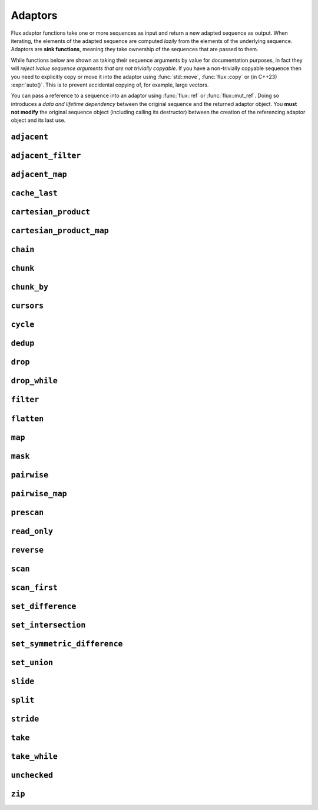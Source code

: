 
Adaptors
========

..  namespace:: flux

Flux adaptor functions take one or more sequences as input and return a new adapted sequence as output. When iterating, the elements of the adapted sequence are computed *lazily* from the elements of the underlying sequence. Adaptors are **sink functions**, meaning they take ownership of the sequences that are passed to them.

While functions below are shown as taking their sequence arguments by value for documentation purposes, in fact they will *reject lvalue sequence arguments that are not trivially copyable*. If you have a non-trivially copyable sequence then you need to explicitly copy or move it into the adaptor using :func:`std::move`, :func:`flux::copy` or (in C++23) :expr:`auto()`. This is to prevent accidental copying of, for example, large vectors.

You can pass a reference to a sequence into an adaptor using :func:`flux::ref` or :func:`flux::mut_ref`. Doing so introduces a *data and lifetime dependency* between the original sequence and the returned adaptor object. You **must not modify** the original sequence object (including calling its destructor) between the creation of the referencing adaptor object and its last use.


``adjacent``
^^^^^^^^^^^^

..  function::
    template <distance_t N> \
       requires (N > 0) \
    auto adjacent(multipass_sequence auto seq) -> multipass_sequence auto

    Given a compile-time size :var:`N` and a multipass sequence :var:`seq`, returns a new sequence which yields sliding windows of size :var:`N` as an :var:`N`-tuple of elements of :var:`seq`. If `seq` has fewer than :var:`N` elements, the adapted sequence will be empty.

    The :func:`slide()` adaptor is similar to :func:`adjacent()`, but takes its window size as a run-time rather than a compile-time parameter, and returns length-:any:`n` subsequences rather than tuples.

    Equivalent to::

        zip(seq, drop(seq, 1), drop(seq, 2), ..., drop(seq, N-1));

    :tparam N: The size of the sliding window. Must be greater than zero.

    :param seq: A multipass sequence.

    :returns: A sequence adaptor whose element type is a :expr:`std::tuple` of size :var:`N`, or a :expr:`std::pair` if :expr:`N == 2`.

    :models:

    .. list-table::
       :align: left
       :header-rows: 1

       * - Concept
         - When
       * - :concept:`multipass_sequence`
         - Always
       * - :concept:`bidirectional_sequence`
         - :var:`seq` is bidirectional
       * - :concept:`random_access_sequence`
         - :var:`seq` is random-access
       * - :concept:`contiguous_sequence`
         - Never
       * - :concept:`bounded_sequence`
         - :var:`seq` is bidirectional and bounded
       * - :concept:`sized_sequence`
         - :var:`seq` is sized
       * - :concept:`infinite_sequence`
         - Never
       * - :concept:`read_only_sequence`
         - :var:`seq` is read-only
       * - :concept:`const_iterable_sequence`
         - :var:`seq` is const-iterable

    :example:

    ..  literalinclude:: ../../example/docs/adjacent.cpp
        :language: cpp
        :dedent:
        :lines: 15-26

    :see also:
        * `std::views::adjacent <https://en.cppreference.com/w/cpp/ranges/adjacent_view>`_ (C++23)
        * :func:`flux::adjacent_map`
        * :func:`flux::pairwise`
        * :func:`flux::slide`

``adjacent_filter``
^^^^^^^^^^^^^^^^^^^

..  function::
    template <multipass_sequence Seq, typename Pred> \
        requires std::predicate<Pred&, element_t<Seq>, element_t<Seq>> \
    auto adjacent_filter(Seq seq, Pred pred) -> multipass_sequence auto;

    Applies the given binary predicate :var:`pred` to each pair of adjacent elements of :var:`seq`. If the predicate returns ``false``, the second element of the pair does not appear in the resulting sequence. The first element of :var:`seq` is always included in the output.

    A common use for :func:`adjacent_filter` is to remove adjacent equal elements from a sequence, which can be achieved by passing :expr:`std::not_equal_to{}` as the predicate. The :func:`dedup` function is a handy alias for :expr:`adjacent_filter(not_equal_to{})`.

    :param seq: A multipass sequence
    :param pred: A binary predicate to compare sequence elements

    :returns: The filtered sequence

    :models:

    .. list-table::
      :align: left
      :header-rows: 1

      * - Concept
        - When
      * - :concept:`multipass_sequence`
        - Always
      * - :concept:`bidirectional_sequence`
        - :var:`Seq` is bidirectional
      * - :concept:`random_access_sequence`
        - Never
      * - :concept:`contiguous_sequence`
        - Never
      * - :concept:`bounded_sequence`
        - :var:`Seq` is bounded
      * - :concept:`sized_sequence`
        - Never
      * - :concept:`infinite_sequence`
        - Never
      * - :concept:`read_only_sequence`
        - :var:`Seq` is read-only
      * - :concept:`const_iterable_sequence`
        - :var:`Seq` is const-iterable

    :example:

    ..  literalinclude:: ../../example/docs/adjacent_filter.cpp
        :language: cpp
        :dedent:
        :lines: 15-34

    :see also:
       * :func:`flux::dedup`
       * :func:`flux::filter`


``adjacent_map``
^^^^^^^^^^^^^^^^

..  function::
    template <distance_t N> \
    auto adjacent_map(multipass_sequence auto seq, auto func) -> multipass_sequence auto;

    Applies the :var:`N`-ary function :var:`func` to overlapping windows of size ``N``.

    Equivalent to :expr:`map(adjacent\<N>(seq), unpack(func))`, but avoids forming an intermediate tuple.

    :models:

    .. list-table::
      :align: left
      :header-rows: 1

      * - Concept
        - When
      * - :concept:`multipass_sequence`
        - Always
      * - :concept:`bidirectional_sequence`
        - :var:`seq` is bidirectional
      * - :concept:`random_access_sequence`
        - :var:`seq` is random-access
      * - :concept:`contiguous_sequence`
        - Never
      * - :concept:`bounded_sequence`
        - :var:`seq` is bidirectional and bounded
      * - :concept:`sized_sequence`
        - :var:`seq` is sized
      * - :concept:`infinite_sequence`
        - Never
      * - :concept:`read_only_sequence`
        - :var:`seq` is read-only
      * - :concept:`const_iterable_sequence`
        - :var:`seq` is const-iterable and :var:`func` is const-invocable

``cache_last``
^^^^^^^^^^^^^^

..  function::
    template <sequence Seq> \
        requires bounded_sequence<Seq> || (multipass_sequence<Seq> && !infinite_sequence<Seq>) \
    auto cache_last(Seq seq) -> sequence auto;

    :func:`cache_last` is used to turn a non-bounded sequence into a :concept:`bounded_sequence`, by internally caching the cursor position of the last element,

    If passed a sequence that is already bounded, it is returned unchanged. Otherwise, the passed-in sequence must be multipass, and not infinite.

    Note that because this adaptor uses internal caching it is not const-iterable.

    :param seq: A sequence we want to ensure is bounded.

    :returns: A bounded sequence

    :models:

    .. list-table::
      :align: left
      :header-rows: 1

      * - Concept
        - When
      * - :concept:`multipass_sequence`
        - :var:`Seq` is multipass
      * - :concept:`bidirectional_sequence`
        - :var:`Seq` is bidirectional
      * - :concept:`random_access_sequence`
        - :var:`Seq` is random-access
      * - :concept:`contiguous_sequence`
        - :var:`Seq` is contiguous (passthrough)
      * - :concept:`bounded_sequence`
        - Always
      * - :concept:`sized_sequence`
        - :var:`Seq` is sized
      * - :concept:`infinite_sequence`
        - Never
      * - :concept:`read_only_sequence`
        - :var:`Seq` is read-only
      * - :concept:`const_iterable_sequence`
        - :var:`Seq` is bounded and const-iterable (passthrough)

``cartesian_product``
^^^^^^^^^^^^^^^^^^^^^

..  function::
    auto cartesian_product(sequence auto seq0, multipass_sequence auto... seqs) -> sequence auto;

    Returns an adaptor yielding the `cartesian_product <https://en.wikipedia.org/wiki/Cartesian_product>`_ of the input sequences.

    The element type of the returned sequence is a tuple of the element types of the input sequences.

    :models:

    .. list-table::
      :align: left
      :header-rows: 1

      * - Concept
        - When
      * - :concept:`multipass_sequence`
        - :var:`seq0` is multipass
      * - :concept:`bidirectional_sequence`
        - All passed-in sequences are bidirectional and bounded
      * - :concept:`random_access_sequence`
        - All passed-in sequences are random-access and bounded
      * - :concept:`contiguous_sequence`
        - Never
      * - :concept:`bounded_sequence`
        - :var:`seq0` is bounded
      * - :concept:`sized_sequence`
        - All passed-in sequences are sized
      * - :concept:`infinite_sequence`
        - Never
      * - :concept:`read_only_sequence`
        - All passed-in sequences are read-only
      * - :concept:`const_iterable_sequence`
        - All passed-in sequences are const-iterable

``cartesian_product_map``
^^^^^^^^^^^^^^^^^^^^^^^^^

..  function::
    template <typename Func, sequence Seq0, multipass_sequence... Seqs> \
    requires std::regular_invocable<Func&, element_t<Seq0>, element_t<Seqs>...> \
    auto cartesian_product_with(Func func, Seq0 seq0, Seqs... seqs) -> sequence auto;

    Given ``N`` input sequences and an ``N``-ary function :var:`func`, applies :var:`func` to the cartesian product of the elements of the input sequences.

    Equivalent to :expr:`map(cartesian_product(seq0, seqs...), unpack(func))`, but avoids forming an intermediate tuple.

    :models:

    .. list-table::
      :align: left
      :header-rows: 1

      * - Concept
        - When
      * - :concept:`multipass_sequence`
        - :var:`seq0` is multipass
      * - :concept:`bidirectional_sequence`
        - All passed-in sequences are bidirectional and bounded
      * - :concept:`random_access_sequence`
        - All passed-in sequences are random-access and bounded
      * - :concept:`contiguous_sequence`
        - Never
      * - :concept:`bounded_sequence`
        - :var:`seq0` is bounded
      * - :concept:`sized_sequence`
        - All passed-in sequences are sized
      * - :concept:`infinite_sequence`
        - Never
      * - :concept:`read_only_sequence`
        - All passed-in sequences are read-only
      * - :concept:`const_iterable_sequence`
        - All passed-in sequences are const-iterable and :var:`func` is const-invocable

``chain``
^^^^^^^^^

..  function::
    template <sequence Seq0, sequence... Seqs> \
        requires see_below \
    auto chain(Seq0 seq0, Seqs... seqs) -> sequence auto;

    Combines the given input sequences into one logical sequence.

    :requires:

        * The element types of the input sequences share a common reference type to which they are all convertible. This is the element type of the returned sequence.
        * The rvalue element types of the input sequences share a common reference type to which they are all convertible. This is the rvalue element type of the returned sequence.
        * The value types of the input sequences share a common type. This is the value type of the returned sequence.

    :models:

    .. list-table::
      :align: left
      :header-rows: 1

      * - Concept
        - When
      * - :concept:`multipass_sequence`
        - All passed-in sequences are multipass
      * - :concept:`bidirectional_sequence`
        - All passed-in sequences are bidirectional and bounded
      * - :concept:`random_access_sequence`
        - All passed-in sequences are random-access and bounded
      * - :concept:`contiguous_sequence`
        - Never
      * - :concept:`bounded_sequence`
        - The *last* passed-in sequence is bounded
      * - :concept:`sized_sequence`
        - All passed-in sequences are sized
      * - :concept:`infinite_sequence`
        - Any passed-in sequence is infinite
      * - :concept:`read_only_sequence`
        - All passed-in sequences are read-only
      * - :concept:`const_iterable_sequence`
        - All passed-in sequences are const-iterable

``chunk``
^^^^^^^^^

..  function::
    auto chunk(sequence auto seq, std::integral auto chunk_sz) -> sequence auto;

    Splits :var:`seq` into a sequence of non-overlapping sequences, each of :var:`chunk_sz` elements. The final sequence may have fewer elements.

    :models:

    .. list-table::
      :align: left
      :header-rows: 1

      * - Concept
        - When
      * - :concept:`multipass_sequence`
        - :var:`seq` is multipass
      * - :concept:`bidirectional_sequence`
        - :var:`seq` is bidirectional
      * - :concept:`random_access_sequence`
        - :var:`seq` is random-access
      * - :concept:`contiguous_sequence`
        - Never
      * - :concept:`bounded_sequence`
        - :var:`seq` is multipass and bounded
      * - :concept:`sized_sequence`
        - :var:`seq` is sized
      * - :concept:`infinite_sequence`
        - :var:`seq` is infinite and multipass
      * - :concept:`read_only_sequence`
        - :var:`seq` is read-only
      * - :concept:`const_iterable_sequence`
        - :var:`seq` is const-iterable

``chunk_by``
^^^^^^^^^^^^

..  function::
    template <multipass_sequence Seq, typename Pred> \
        requires std::predicate<Pred, element_t<Seq>, element_t<Seq>> \
    auto chunk_by(Seq seq, Pred pred) -> multipass_sequence auto;

    Splits :var:`seq` into a sequence of non-overlapping sequences using the binary predicate :var:`pred`. The given predicate should return ``true`` if both elements should be considered part of the same chunk. If the predicate returns ``false``, a new chunk will be started, with the second argument to :var:`pred` belonging to the new chunk.

    :models:

    .. list-table::
      :align: left
      :header-rows: 1

      * - Concept
        - When
      * - :concept:`multipass_sequence`
        - Always
      * - :concept:`bidirectional_sequence`
        - :var:`Seq` is bidirectional
      * - :concept:`random_access_sequence`
        - Never
      * - :concept:`contiguous_sequence`
        - Never
      * - :concept:`bounded_sequence`
        - :var:`Seq` is bounded
      * - :concept:`sized_sequence`
        - Never
      * - :concept:`infinite_sequence`
        - Never
      * - :concept:`read_only_sequence`
        - :var:`Seq` is read-only
      * - :concept:`const_iterable_sequence`
        - :var:`Seq` is const-iterable and :var:`Pred` is const-invocable


``cursors``
^^^^^^^^^^^

..  function::
    auto cursors(multipass_sequence auto seq) -> multipass_sequence auto;

    Given a sequence :var:`seq`, :expr:`cursors(seq)` returns a new sequence whose elements are the cursors of the original sequence. The :func:`cursors` sequence retains all the capabilities of the source sequence (bidirectional, random access, sized etc), up to :concept:`contiguous_sequence`.

    This is basically a passthrough adaptor, except that :expr:`read_at(seq, cur)` returns a copy of :var:`cur`.

    :param seq: A multipass sequence

    :returns: A sequence whose elements are the cursors of :var:`seq`

    :models:

    .. list-table::
      :align: left
      :header-rows: 1

      * - Concept
        - When
      * - :concept:`multipass_sequence`
        - Always
      * - :concept:`bidirectional_sequence`
        - :var:`seq` is bidirectional
      * - :concept:`random_access_sequence`
        - :var:`seq` is random-access
      * - :concept:`contiguous_sequence`
        - Never
      * - :concept:`bounded_sequence`
        - :var:`seq` is bounded
      * - :concept:`sized_sequence`
        - :var:`seq` is sized
      * - :concept:`infinite_sequence`
        - :var:`seq` is infinite
      * - :concept:`read_only_sequence`
        - Always
      * - :concept:`const_iterable_sequence`
        - :var:`seq` is const-iterable

    :example:

    ..  literalinclude:: ../../example/docs/cursors.cpp
        :language: cpp
        :dedent:
        :lines: 16-29


``cycle``
^^^^^^^^^

..  function::
    template <sequence Seq> \
        requires multipass_sequence<Seq> || infinite_sequence<Seq> \
    auto cycle(Seq seq) -> infinite_sequence auto;

..  function::
    template <multipass_sequence Seq>\
    auto cycle(Seq seq, std::integral auto count) \
        -> multipass_sequence auto;

    Repeats the elements of :var:`seq` endlessly (for the first overload) or :var:`count` times (for the second overload).

    For the first overload, if :var:`Seq` is already an :concept:`infinite_sequence`, it is passed through unchanged.

    Otherwise, both overloads require a :concept:`multipass_sequence`, and the output is always a :concept:`multipass_sequence`. The adapted sequence is also a :concept:`bidirectional_sequence` when :var:`Seq` is both bidirectional and bounded, and a :concept:`random_access_sequence` when :var:`Seq` is random-access and bounded.

    For the second overload, the returned sequence is additionally always a :concept:`bounded_sequence` (even if :var:`Seq` is not), and a :concept:`sized_sequence` when the source sequence is sized.

    To avoid "spooky action at a distance" (where mutating :expr:`s[n]` would change the value of some other :expr:`s[m]`) :func:`cycle` provides only immutable access to the elements of :var:`seq`: that is, it behaves as if :var:`seq` were first passed through :func:`read_only`.

    .. caution::

        In order to provide random-access functionality, cursors for cycled sequences keep a :type:`size_t` count of how many times they have looped round. For very long-running programs using the infinite version of :func:`cycle` it may be possible to overflow this counter. (Assuming 1000 iterations per second, this would take approximately 49 days on a machine with a 32-bit :type:`size_t`, or around 500 million years on a 64-bit machine.)

        While this won't cause undefined behaviour, it's possible to encounter incorrect results or runtime errors when using the random-access functions on cursors which have overflowed.

    :param seq: A sequence to cycle through

    :param count: The number of times to loop through the sequence before terminating. If not supplied, the sequence will be repeated endlessly.

    :returns: An adapted sequence which repeatedly loops through the elements of :var:`seq`.

    :models:

    .. list-table::
      :align: left
      :header-rows: 1

      * - Concept
        - When
      * - :concept:`multipass_sequence`
        - :var:`Seq` is multipass
      * - :concept:`bidirectional_sequence`
        - :var:`Seq` is bidirectional and bounded
      * - :concept:`random_access_sequence`
        - :var:`Seq` is random-access and bounded
      * - :concept:`contiguous_sequence`
        - Never
      * - :concept:`bounded_sequence`
        - If :var:`count` is supplied
      * - :concept:`sized_sequence`
        - If :var:`count` is supplied
      * - :concept:`infinite_sequence`
        - If :var:`count` is not supplied
      * - :concept:`read_only_sequence`
        - Always
      * - :concept:`const_iterable_sequence`
        - :var:`Seq` is const-iterable

    :example:

    ..  literalinclude:: ../../example/docs/cycle.cpp
        :language: cpp
        :dedent:
        :lines: 14-37

    :see also:

``dedup``
^^^^^^^^^

..  function::
    template <multipass_sequence Seq> \
        requires std::equality_comparable<element_t<Seq>> \
    auto dedup(Seq seq) -> multipass_sequence auto;

    An alias for :expr:`adjacent_filter(seq, std::ranges::not_equal_to{})`. This can be used to remove adjacent elements from a sequence.

    :see also:
        * :func:`flux::adjacent_filter`

``drop``
^^^^^^^^

..  function::
    auto drop(sequence auto seq, std::integral auto count) -> sequence auto;

    Given a sequence :var:`seq` and a non-negative integral value :var:`count`, returns a new sequence which skips the first :var:`count` elements of :var:`seq`.

    The returned sequence has the same capabilities as :var:`seq`. If :var:`seq` has fewer than :var:`count` elements, the returned sequence is empty.

    :param seq: A sequence.
    :param count: A non-negative integral value indicating the number of elements to be skipped.

    :returns: A sequence adaptor that yields the remaining elements of :var:`seq`, with the first :var:`count` elements skipped.

    :models:

    .. list-table::
      :align: left
      :header-rows: 1

      * - Concept
        - When
      * - :concept:`multipass_sequence`
        - :var:`seq` is multipass
      * - :concept:`bidirectional_sequence`
        - :var:`seq` is bidirectional
      * - :concept:`random_access_sequence`
        - :var:`seq` is random-access
      * - :concept:`contiguous_sequence`
        - :var:`seq` is contiguous
      * - :concept:`bounded_sequence`
        - :var:`seq` is bounded
      * - :concept:`sized_sequence`
        - :var:`seq` is sized
      * - :concept:`infinite_sequence`
        - :var:`seq` is infinite
      * - :concept:`read_only_sequence`
        - :var:`seq` is read-only
      * - :concept:`const_iterable_sequence`
        - :var:`seq` is const-iterable

    :example:

    ..  literalinclude:: ../../example/docs/drop.cpp
        :language: cpp
        :dedent:
        :lines: 14-19

    :see also:

        * `std::views::drop <https://en.cppreference.com/w/cpp/ranges/drop_view>`_ (C++20)
        * :func:`flux::take`

``drop_while``
^^^^^^^^^^^^^^

..  function::
    template <sequence Seq, typename Pred> \
        requires std::predicate<Pred&, element_t<Seq>> \
    auto drop_while(Seq seq, Pred pred) -> sequence auto;

    Skips elements from the from of :var:`seq` while :var:`pred` returns ``true``. Once :var:`pred` has returned ``false``, the adaptor has done its job and the remaining elements of :var:`seq` are returned as normal.

    :models:

    .. list-table::
      :align: left
      :header-rows: 1

      * - Concept
        - When
      * - :concept:`multipass_sequence`
        - :var:`Seq` is multipass
      * - :concept:`bidirectional_sequence`
        - :var:`Seq` is bidirectional
      * - :concept:`random_access_sequence`
        - :var:`Seq` is random-access
      * - :concept:`contiguous_sequence`
        - :var:`Seq` is contiguous
      * - :concept:`bounded_sequence`
        - :var:`Seq` is bounded
      * - :concept:`sized_sequence`
        - :var:`Seq` is sized
      * - :concept:`infinite_sequence`
        - :var:`Seq` is infinite
      * - :concept:`read_only_sequence`
        - :var:`Seq` is read-only
      * - :concept:`const_iterable_sequence`
        - :var:`Seq` is const-iterable and :var:`Pred` is const-invocable

``filter``
^^^^^^^^^^

..  function::
    template <sequence Seq, typename Pred> \
        requires std::predicate<Pred, element_t<Seq>&> \
    auto filter(Seq seq, Pred pred) -> sequence auto;

    Skips elements of :var:`seq` for which unary predicate :var:`pred` returns ``false``.

    :models:

    .. list-table::
      :align: left
      :header-rows: 1

      * - Concept
        - When
      * - :concept:`multipass_sequence`
        - :var:`Seq` is multipass
      * - :concept:`bidirectional_sequence`
        - :var:`Seq` is bidirectional
      * - :concept:`random_access_sequence`
        - Never
      * - :concept:`contiguous_sequence`
        - Never
      * - :concept:`bounded_sequence`
        - :var:`Seq` is bounded
      * - :concept:`sized_sequence`
        - Never
      * - :concept:`infinite_sequence`
        - :var:`Seq` is infinite
      * - :concept:`read_only_sequence`
        - :var:`Seq` is read-only
      * - :concept:`const_iterable_sequence`
        - :var:`Seq` is const-iterable and :var:`Pred` is const-invocable

``flatten``
^^^^^^^^^^^

..  function::
    template <sequence Seq> \
        requires sequence<element_t<Seq>> \
    auto flatten(Seq seq) -> sequence auto;

    Given a sequence-of-sequences, removes one level of nesting.

    :models:

    .. list-table::
      :align: left
      :header-rows: 1

      * - Concept
        - When
      * - :concept:`multipass_sequence`
        - :var:`Seq` is multipass, :expr:`element_t<Seq>` is multipass and :expr:`element_t<Seq>` is a reference type
      * - :concept:`bidirectional_sequence`
        - :var:`Seq` is bidirectional, :expr:`element_t<Seq>` is bidirectional and :expr:`element_t<Seq>` is a reference type
      * - :concept:`random_access_sequence`
        - Never
      * - :concept:`contiguous_sequence`
        - Never
      * - :concept:`bounded_sequence`
        - :var:`Seq` is bounded
      * - :concept:`sized_sequence`
        - Never
      * - :concept:`infinite_sequence`
        - Never
      * - :concept:`read_only_sequence`
        - :var:`Seq` is read-only
      * - :concept:`const_iterable_sequence`
        - :var:`Seq` and :expr:`element_t<Seq>` are both const-iterable multipass sequences, and :expr:`element_t<Seq>` is a reference type

``map``
^^^^^^^

..  function::
    template <sequence Seq, typename Func> \
        requires std::regular_invocable<Func&, element_t<Seq>> \
    auto map(Seq seq, Func func) -> sequence auto;

    Turns a sequence-of-``T`` into a sequence-of-``U``, where ``U`` is the return type of :var:`func`.

    :models:

    .. list-table::
      :align: left
      :header-rows: 1

      * - Concept
        - When
      * - :concept:`multipass_sequence`
        - :var:`Seq` is multipass
      * - :concept:`bidirectional_sequence`
        - :var:`Seq` is bidirectional
      * - :concept:`random_access_sequence`
        - :var:`Seq` is random-access
      * - :concept:`contiguous_sequence`
        - Never
      * - :concept:`bounded_sequence`
        - :var:`Seq` is bounded
      * - :concept:`sized_sequence`
        - :var:`Seq` is sized
      * - :concept:`infinite_sequence`
        - :var:`Seq` is infinite
      * - :concept:`read_only_sequence`
        - The return type of :var:`func` is a prvalue or a const reference
      * - :concept:`const_iterable_sequence`
        - :var:`Seq` is const-iterable and :var:`func` is const-invocable


``mask``
^^^^^^^^

..  function::
    template <sequence Seq, sequence Mask> \
        requires boolean_testable<element_t<Mask>> \
    auto mask(Seq seq, Mask where) -> sequence auto;

    Given a sequence of values and a sequence of booleans, :func:`mask` yields those elements of :var:`seq` for which the corresponding element of :var:`where` evaluates to :expr:`true`. Iteration is complete when either of the two input sequences is exhausted.

    The returned sequence models the lowest common category of the two input sequences, up to :concept:`bidirectional_sequence`. It is also a :concept:`bounded_sequence` and a :concept:`sized_sequence` when both inputs model these concepts.

    :param seq: A sequence of values
    :param where: A sequence whose element type is convertible to :expr:`bool`

    :returns: An adapted sequence whose elements are the elements of :var:`seq`, filtered by the corresponding elements of :var:`where`

    :models:

    .. list-table::
      :align: left
      :header-rows: 1

      * - Concept
        - When
      * - :concept:`multipass_sequence`
        - :var:`Seq` and :var:`Mask` are both multipass
      * - :concept:`bidirectional_sequence`
        - :var:`Seq` and :var:`Mask` are both bidirectional
      * - :concept:`random_access_sequence`
        - Never
      * - :concept:`contiguous_sequence`
        - Never
      * - :concept:`bounded_sequence`
        - :var:`Seq` and :var:`Mask` are both bounded
      * - :concept:`sized_sequence`
        - :var:`Seq` and :var:`Mask` are both sized
      * - :concept:`infinite_sequence`
        - :var:`Seq` and :var:`Mask` are both infinite
      * - :concept:`read_only_sequence`
        - :var:`Seq` is read-only
      * - :concept:`const_iterable_sequence`
        - :var:`Seq` and :var:`Mask` are both const-iterable

    :example:

    ..  literalinclude:: ../../example/docs/mask.cpp
        :language: cpp
        :dedent:
        :lines: 16-30

    :see also:
        * :func:`flux::filter`

``pairwise``
^^^^^^^^^^^^

..  function::
    auto pairwise(multipass_sequence auto seq) -> multipass_sequence auto;

    Returns an adaptor which yields pairs of elements of :var:`seq`. It is an alias for :func:`adjacent\<2>`.

    :param seq: A multipass sequence.

    :returns: A multipass sequence yielding pairs of elements of :var:`seq`.


``pairwise_map``
^^^^^^^^^^^^^^^^

..  function::
    template <multipass_sequence Seq, typename Func> \
    requires std::regular_invocable<Func&, element_t<Seq>, element_t<Seq>> && \
             can_reference<std::invoke_result_t<Func&, element_t<Seq>, element_t<Seq>>> \
    auto pairwise_map(Seq seq, Func func) -> multipass_sequence auto;

    An alias for :expr:`adjacent_map\<2>`.

``prescan``
^^^^^^^^^^^

..  function::
    template <sequence Seq, typename Func, std::movable Init> \
        requires foldable<Seq, Func, Init> \
    auto prescan(Seq seq, Func func, Init init) -> sequence auto;

    Returns a stateful sequence adaptor which yields "partial folds" using the binary function :var:`func`.

    First, this adaptor initialises an internal variable :var:`state` to :var:`init` and yields a read-only reference to this state. Then, for each successive element :var:`elem` of the underlying sequence, it sets::

        state = func(std::move(state), std::forward(elem));

    and yields a read-only reference to the new state.

    The final value yielded by this adaptor is the same as :expr:`fold(seq, func, init)`.

    Because this adaptor needs to maintain internal state, it is only ever single-pass. However it is a :concept:`bounded_sequence` when the underlying sequence is bounded and a :concept:`sized_sequence` when the underlying sequence is sized.

    Unlike :func:`scan`, this function performs an *exclusive scan*, that is, the Nth element of the adapted sequence does not include the Nth element of the underlying sequence. The adaptor returned by :func:`prescan` always yields at least one element -- the initial value -- followed by the elements that would be yielded by the :func:`scan` adaptor.

    :param seq: A sequence to adapt
    :param func: A binary callable of the form :expr:`R(R, element_t<Seq>)`, where :type:`R` is constructible from :var:`Init`
    :param init: The initial value for the scan

    :returns: A sequence adaptor which performs an exclusive scan of the elements of :var:`seq` using :var:`func`.

    :models:

    .. list-table::
      :align: left
      :header-rows: 1

      * - Concept
        - When
      * - :concept:`multipass_sequence`
        - Never
      * - :concept:`bidirectional_sequence`
        - Never
      * - :concept:`random_access_sequence`
        - Never
      * - :concept:`contiguous_sequence`
        - Never
      * - :concept:`bounded_sequence`
        - :var:`Seq` is bounded
      * - :concept:`sized_sequence`
        - :var:`Seq` is sized
      * - :concept:`infinite_sequence`
        - :var:`Seq` is infinite
      * - :concept:`read_only_sequence`
        - Always
      * - :concept:`const_iterable_sequence`
        - Never

    :example:

    ..  literalinclude:: ../../example/docs/prescan.cpp
        :language: cpp
        :dedent:
        :lines: 13-20

    :see also:
        * `std::exclusive_scan() <https://en.cppreference.com/w/cpp/algorithm/exclusive_scan>`_
        * :func:`flux::scan`
        * :func:`flux::fold`

``read_only``
^^^^^^^^^^^^^

..  function::
    template <sequence Seq> \
    auto read_only(Seq seq) -> read_only_sequence auto;

    Returns an adapted sequence which prevents direct modification of the elements of :var:`seq`. The returned sequence retains the capabilities of the source sequence, all the way up to :concept:`contiguous_sequence`.

    If :var:`Seq` is already a :concept:`read_only_sequence`, then it is returned unchanged. Otherwise, :func:`read_only` is equivalent to::

        map(seq, [](auto&& elem) -> const_element_t<Seq> {
            return static_cast<const_element_t<Seq>>(std::forward(elem));
        });

    except that the returned sequence will be a :concept:`contiguous_sequence` if the source sequence models that concept. In this case, the pointer returned from :func:`data` will have type :expr:`value_t<Seq> const*`.

    :param seq: A sequence

    :returns: An adapted sequence which provides read-only access to the elements of :var:`seq`

    :models:

    .. list-table::
      :align: left
      :header-rows: 1

      * - Concept
        - When
      * - :concept:`multipass_sequence`
        - :var:`Seq` is multipass
      * - :concept:`bidirectional_sequence`
        - :var:`Seq` is bidirectional
      * - :concept:`random_access_sequence`
        - :var:`Seq` is random-access
      * - :concept:`contiguous_sequence`
        - :var:`Seq` is contiguous
      * - :concept:`bounded_sequence`
        - :var:`Seq` is bounded
      * - :concept:`sized_sequence`
        - :var:`Seq` is sized
      * - :concept:`infinite_sequence`
        - :var:`Seq` is infinite
      * - :concept:`read_only_sequence`
        - Always
      * - :concept:`const_iterable_sequence`
        - :var:`Seq` is const-iterable

    :example:

    ..  literalinclude:: ../../example/docs/read_only.cpp
        :language: cpp
        :dedent:
        :lines: 12-34

    :see also:
        * `std::views::as_const() <https://en.cppreference.com/w/cpp/ranges/as_const_view>`_ (C++23)
        * :func:`flux::map`

``reverse``
^^^^^^^^^^^

..  function::
    template <bidirectional_sequence Seq> \
        requires bounded_sequence<Seq> \
    auto reverse(Seq seq) -> bidirectional_sequence auto;

    Given a bounded, bidirectional sequence :var:`seq`, returns an adaptor which yields the elements of :var:`seq` in reverse order.

    :models:

    .. list-table::
      :align: left
      :header-rows: 1

      * - Concept
        - When
      * - :concept:`multipass_sequence`
        - Always
      * - :concept:`bidirectional_sequence`
        - Always
      * - :concept:`random_access_sequence`
        - :var:`Seq` is random-access
      * - :concept:`contiguous_sequence`
        - Never
      * - :concept:`bounded_sequence`
        - Always
      * - :concept:`sized_sequence`
        - :var:`Seq` is sized
      * - :concept:`infinite_sequence`
        - Never
      * - :concept:`read_only_sequence`
        - Always
      * - :concept:`const_iterable_sequence`
        - :var:`Seq` is const-iterable

``scan``
^^^^^^^^

..  function::
    template <sequence Seq, typename Func, std::movable Init = value_t<Seq>> \
        requires foldable<Seq, Func, Init> \
    auto scan(Seq seq, Func func, Init init = {}) -> sequence auto;

    Returns a stateful sequence adaptor which yields "partial folds" using the binary function :var:`func`.

    First, this adaptor initialises an internal variable :var:`state` to :var:`init`. Then, for each successive element :var:`elem` of the underlying sequence, it sets::

        state = func(std::move(state), std::forward(elem));

    and yields a read-only reference to the new state.

    The final value yielded by this adaptor is the same as :expr:`fold(seq, func, init)`.

    Because this adaptor needs to maintain internal state, it is only ever single-pass. However it is a :concept:`bounded_sequence` when the underlying sequence is bounded and a :concept:`sized_sequence` when the underlying sequence is sized.

    Unlike :func:`prescan`, this function performs an *inclusive scan*, that is, the Nth element of the adapted sequence includes the Nth element of the underlying sequence. The adapted sequence always yields the same number of elements as the underlying sequence.

    :param seq: A sequence to adapt
    :param func: A binary callable of the form :expr:`R(R, element_t<Seq>)`, where :type:`R` is constructible from :var:`Init`
    :param init: The initial value for the scan. If not supplied, a default constructed object of type :type:`value_t\<Seq>` is used.

    :returns: A sequence adaptor which performs an inclusive scan of the elements of :var:`seq` using :var:`func`.

    :models:

    .. list-table::
      :align: left
      :header-rows: 1

      * - Concept
        - When
      * - :concept:`multipass_sequence`
        - Never
      * - :concept:`bidirectional_sequence`
        - Never
      * - :concept:`random_access_sequence`
        - Never
      * - :concept:`contiguous_sequence`
        - Never
      * - :concept:`bounded_sequence`
        - :var:`Seq` is bounded
      * - :concept:`sized_sequence`
        - :var:`Seq` is sized
      * - :concept:`infinite_sequence`
        - :var:`Seq` is infinite
      * - :concept:`read_only_sequence`
        - Always
      * - :concept:`const_iterable_sequence`
        - Never

    :example:

    ..  literalinclude:: ../../example/docs/scan.cpp
        :language: cpp
        :dedent:
        :lines: 13-20

    :see also:
        * `std::partial_sum() <https://en.cppreference.com/w/cpp/algorithm/partial_sum>`_
        * `std::inclusive_scan() <https://en.cppreference.com/w/cpp/algorithm/inclusive_scan>`_
        * :func:`flux::scan_first`
        * :func:`flux::prescan`
        * :func:`flux::fold`

``scan_first``
^^^^^^^^^^^^^^

..  function::
    template <sequence Seq, typename Func> \
        requires foldable<Seq, Func, element_t<Seq>> \
    auto scan_first(Seq seq, Func func) -> sequence auto;

    Returns a stateful sequence adaptor which yields "partial folds" using the binary function :var:`func`.

    When iterated over, the returned sequence first initialises an internal variable ``state`` with the first element of the underlying sequence, and yields a read-only reference to this state. For each subsequent element ``elem``, it sets::

        state = func(std::move(state), std::forward(elem));

    and yields a read-only reference to the internal state. If :var:`seq` is empty, the internal state is never initialised and the resulting sequence is also empty. For a non-empty sequence, the final value yielded by :func:`scan_first` is the same as would be obtained from :expr:`fold_first(seq, func)`.

    Because this adaptor needs to maintain internal state, it is only ever single-pass. However it is a :concept:`bounded_sequence` when the underlying sequence is bounded and a :concept:`sized_sequence` when the underlying sequence is sized.

    Like :func:`scan`, this function performs an *inclusive scan*, that is, the Nth element of the adapted sequence includes the Nth element of the underlying sequence. The adapted sequence always yields the same number of elements as the underlying sequence. Unlike :func:`scan`, the first element of :func:`scan_first` is simply the first element of the underlying sequence, and the supplied :var:`func` is only applied to subsequent elements (this is equivalent to the differing behaviours of :func:`fold` and :func:`fold_first` respectively).

    :param seq: A sequence to adapt
    :param func: A binary callable of the form :expr:`R(R, element_t<Seq>)`, where :type:`R` is constructible from :expr:`element_t<Seq>`

    :returns: A sequence adaptor which performs an inclusive scan of the elements of :var:`seq` using :var:`func`.

    :models:

    .. list-table::
      :align: left
      :header-rows: 1

      * - Concept
        - When
      * - :concept:`multipass_sequence`
        - Never
      * - :concept:`bidirectional_sequence`
        - Never
      * - :concept:`random_access_sequence`
        - Never
      * - :concept:`contiguous_sequence`
        - Never
      * - :concept:`bounded_sequence`
        - :var:`Seq` is bounded
      * - :concept:`sized_sequence`
        - :var:`Seq` is sized
      * - :concept:`infinite_sequence`
        - :var:`Seq` is infinite
      * - :concept:`read_only_sequence`
        - Always
      * - :concept:`const_iterable_sequence`
        - Never

    :example:

    ..  literalinclude:: ../../example/docs/scan_first.cpp
        :language: cpp
        :dedent:
        :lines: 13-21

    :see also:
        * `std::partial_sum() <https://en.cppreference.com/w/cpp/algorithm/partial_sum>`_
        * `std::inclusive_scan() <https://en.cppreference.com/w/cpp/algorithm/inclusive_scan>`_
        * :func:`flux::scan`
        * :func:`flux::fold_first`

``set_difference``
^^^^^^^^^^^^^^^^^^

..  function::
    template <sequence Seq1, sequence Seq2, typename Cmp = std::compare_three_way> \
        requires strict_weak_order_for<Cmp, Seq1> && strict_weak_order_for<Cmp, Seq2> \
    auto set_difference(Seq1 seq1, Seq2 seq2, Cmp cmp = {}) -> sequence auto;

    Returns a sequence adaptor which yields the set difference of the two input sequences :var:`seq1` and :var:`seq2`, ordered by the given comparison function :var:`cmp`.

    This function assumes that both :var:`seq1` and :var:`seq2` are sorted with respect to the comparison function :var:`cmp`. If the input sequences are not sorted, the contents of the resulting sequence is unspecified.

    When the resulting sequence is iterated, it will output the elements from :var:`seq1` which are not found in the :var:`seq2` according to :var:`cmp`. If some element is found ``m`` times in :var:`seq1` and ``n`` times in :var:`seq2`, then the resulting sequence yields exactly :expr:`std::max(m - n, 0)` elements.

    :param seq1: The first sorted sequence.
    :param seq2: The second sorted sequence.
    :param cmp: A binary comparator whose return type is convertible to :type:`std::weak_ordering`. Both sequences must be sorted with respect to this comparator.

    :returns: A sequence adaptor that yields those elements of `seq1` which do not also appear in `seq2`.

    :models:

    .. list-table::
      :align: left
      :header-rows: 1

      * - Concept
        - When
      * - :concept:`multipass_sequence`
        - :var:`Seq1` and :var:`Seq2` are both multipass
      * - :concept:`bidirectional_sequence`
        - Never
      * - :concept:`random_access_sequence`
        - Never
      * - :concept:`contiguous_sequence`
        - Never
      * - :concept:`bounded_sequence`
        - Never
      * - :concept:`sized_sequence`
        - Never
      * - :concept:`infinite_sequence`
        - Never
      * - :concept:`read_only_sequence`
        - :var:`Seq1` is read-only
      * - :concept:`const_iterable_sequence`
        - :var:`Seq1` and :var:`Seq2` are both const-iterable, and :var:`cmp` is const-invocable

    :example:

    ..  literalinclude:: ../../example/docs/set_difference.cpp
        :language: cpp
        :dedent:
        :lines: 14-19

    :see also:
        * `std::set_difference() <https://en.cppreference.com/w/cpp/algorithm/set_difference>`_
        * :func:`flux::set_symmetric_difference`
        * :func:`flux::set_intersection`
        * :func:`flux::set_union`

``set_intersection``
^^^^^^^^^^^^^^^^^^^^

..  function::
    template <sequence Seq1, sequence Seq2, typename Cmp = std::compare_three_way> \
        requires strict_weak_order_for<Cmp, Seq1> && strict_weak_order_for<Cmp, Seq2> \
    auto set_intersection(Seq1 seq1, Seq2 seq2, Cmp cmp = {}) -> sequence auto;

    Returns a sequence adaptor which yields the set intersection of the two input sequences :var:`seq1` and :var:`seq2`, ordered by the given comparison function :var:`cmp`.

    This function assumes that both :var:`seq1` and :var:`seq2` are sorted with respect to the comparison function :var:`cmp`. If the input sequences are not sorted, the contents of the resulting sequence is unspecified.

    When the resulting sequence is iterated, it will output the elements from :var:`seq1` that are found in both sorted sequences according to :var:`cmp`. If some element is found ``m`` times in :var:`seq1` and ``n`` times in :var:`seq2`, then the resulting sequence yields exactly ``std::min(n, m)`` elements.

    :param seq1: The first sorted sequence.
    :param seq2: The second sorted sequence.
    :param cmp: A binary comparator whose return type is convertible to :type:`std::weak_ordering`. Both sequences must be sorted with respect to this comparator.

    :returns: A sequence adaptor that represents the set intersection of the two input sequences.

    :models:

    .. list-table::
      :align: left
      :header-rows: 1

      * - Concept
        - When
      * - :concept:`multipass_sequence`
        - :var:`Seq1` and :var:`Seq2` are both multipass
      * - :concept:`bidirectional_sequence`
        - Never
      * - :concept:`random_access_sequence`
        - Never
      * - :concept:`contiguous_sequence`
        - Never
      * - :concept:`bounded_sequence`
        - Never
      * - :concept:`sized_sequence`
        - Never
      * - :concept:`infinite_sequence`
        - Never
      * - :concept:`read_only_sequence`
        - :var:`Seq1` is read-only
      * - :concept:`const_iterable_sequence`
        - :var:`Seq1` and :var:`Seq2` are both const-iterable, and :var:`cmp` is const-invocable

    :example:

    ..  literalinclude:: ../../example/docs/set_intersection.cpp
        :language: cpp
        :dedent:
        :lines: 14-19

    :see also:
        * `std::set_intersection() <https://en.cppreference.com/w/cpp/algorithm/set_intersection>`_
        * :func:`flux::set_difference`
        * :func:`flux::set_union`


``set_symmetric_difference``
^^^^^^^^^^^^^^^^^^^^^^^^^^^^

..  function::
    template <sequence Seq1, sequence Seq2, typename Cmp = std::compare_three_way> \
        requires see_below \
    auto set_symmetric_difference(Seq1 seq1, Seq2 seq2, Cmp cmp = {}) -> sequence auto;

    Returns a sequence adaptor which yields the set symmetric difference of the two input sequences :var:`seq1` and :var:`seq2`, ordered by the given comparison function :var:`cmp`.

    This function assumes that both :var:`seq1` and :var:`seq2` are sorted with respect to the comparison function :var:`cmp`. If the input sequences are not sorted, the contents of the resulting sequence is unspecified.

    When the resulting sequence is iterated, it will output the elements that are found in either of the sequence, but not in both of them according to :var:`cmp`. If some element is found ``m`` times in :var:`seq1` and ``n`` times in :var:`seq2`, then the resulting sequence yields exactly ``std::abs(m - n)`` elements, preserving order:

    * if :expr:`m > n`, the final :expr:`m - n` of these elements from :var:`seq1`
    * if :expr:`m < n`, the final :expr:`n - m` of these elements from :var:`seq2`

    
    :requires:
        The expression in the ``requires`` clause is equivalent to::

            std::common_reference_with<element_t<Seq1>, element_t<Seq2>> &&
            std::common_reference_with<rvalue_element_t<Seq1>, rvalue_element_t<Seq2>> &&
            requires { typename std::common_type_t<value_t<Seq1>, value_t<Seq2>>; } &&
            strict_weak_order_for<Cmp, Seq1> &&
            strict_weak_order_for<Cmp, Seq2>

    :param seq1: The first sequence to merge.
    :param seq2: The second sequence to merge.
    :param cmp: A binary comparator whose return type is convertible to :type:`std::weak_ordering`. Both sequences must be sorted with respect to this comparator.

    :returns: A sequence adaptor that yields elements of `seq1` and `seq2` which do not appear in both sequences.

    :models:

    .. list-table::
      :align: left
      :header-rows: 1

      * - Concept
        - When
      * - :concept:`multipass_sequence`
        - :var:`Seq1` and :var:`Seq2` are both multipass
      * - :concept:`bidirectional_sequence`
        - Never
      * - :concept:`random_access_sequence`
        - Never
      * - :concept:`contiguous_sequence`
        - Never
      * - :concept:`bounded_sequence`
        - :var:`Seq1` and :var:`Seq2` are both bounded
      * - :concept:`sized_sequence`
        - Never
      * - :concept:`infinite_sequence`
        - Never
      * - :concept:`read_only_sequence`
        - :expr:`std::common_reference_t<element_t<Seq1>, element_t<Seq2>>` is an object type or a const reference
      * - :concept:`const_iterable_sequence`
        - :var:`Seq1` and :var:`Seq2` are both const-iterable, and :var:`cmp` is const-invocable

    :example:

    ..  literalinclude:: ../../example/docs/set_symmetric_difference.cpp
        :language: cpp
        :dedent:
        :lines: 14-19

    :see also:
        * `std::set_symmetric_difference() <https://en.cppreference.com/w/cpp/algorithm/set_symmetric_difference>`_
        * :func:`flux::set_difference`
        * :func:`flux::set_intersection`
        * :func:`flux::set_union`

``set_union``
^^^^^^^^^^^^^

..  function::
    template <sequence Seq1, sequence Seq2, typename Cmp = std::compare_three_way> \
        requires see_below \
    auto set_union(Seq1 seq1, Seq2 seq2, Cmp cmp = {}) -> sequence auto;

    Returns a sequence adaptor which yields the set union of the two input sequences :var:`seq1` and :var:`seq2`, ordered by the given comparison function :var:`cmp`.

    This function assumes that both :var:`seq1` and :var:`seq2` are sorted with respect to the comparison function :var:`cmp`. If the input sequences are not sorted, the contents of the resulting sequence is unspecified.

    When the resulting sequence is iterated, it will output the elements from the two input sequences in order according to :var:`cmp`. If some element is found ``m`` times in :var:`seq1` and ``n`` times in :var:`seq2`, then the resulting sequence yields exactly ``std::max(n, m)`` elements.

    :requires:
        The expression in the ``requires`` clause is equivalent to::

            std::common_reference_with<element_t<Seq1>, element_t<Seq2>> &&
            std::common_reference_with<rvalue_element_t<Seq1>, rvalue_element_t<Seq2>> &&
            requires { typename std::common_type_t<value_t<Seq1>, value_t<Seq2>>; } &&
            strict_weak_order_for<Cmp, Seq1> &&
            strict_weak_order_for<Cmp, Seq2>
    
    :param seq1: The first sorted sequence to merge.
    :param seq2: The second sorted sequence to merge.
    :param cmp: A binary comparator whose return type is convertible to :type:`std::weak_ordering`. Both sequences must be sorted with respect to this comparator.

    :returns: A sequence adaptor that represents the set union of the two input sequences.

    :models:

    .. list-table::
      :align: left
      :header-rows: 1

      * - Concept
        - When
      * - :concept:`multipass_sequence`
        - :var:`Seq1` and :var:`Seq2` are both multipass
      * - :concept:`bidirectional_sequence`
        - Never
      * - :concept:`random_access_sequence`
        - Never
      * - :concept:`contiguous_sequence`
        - Never
      * - :concept:`bounded_sequence`
        - :var:`Seq1` and :var:`Seq2` are both bounded
      * - :concept:`sized_sequence`
        - Never
      * - :concept:`infinite_sequence`
        - Never
      * - :concept:`read_only_sequence`
        - :expr:`std::common_reference_t<element_t<Seq1>, element_t<Seq2>>` is an object type or a const reference
      * - :concept:`const_iterable_sequence`
        - :var:`Seq1` and :var:`Seq2` are both const-iterable, and :var:`cmp` is const-invocable

    :example:

    ..  literalinclude:: ../../example/docs/set_union.cpp
        :language: cpp
        :dedent:
        :lines: 14-19

    :see also:
        * `std::set_union() <https://en.cppreference.com/w/cpp/algorithm/set_union>`_
        * :func:`flux::set_intersection`
        * :func:`flux::set_difference`

``slide``
^^^^^^^^^

..  function::
    auto slide(multipass_sequence auto seq, std::integral auto win_sz) -> multipass_sequence auto;

    Returns an adaptor which yields length-:var:`win_sz` overlapping subsequences of :var:`seq`.

    The :func:`adjacent` adaptor is similar to :func:`slide`, but takes its window size argument as a compile-time rather than a run-time parameter, and yield :any:`N`-tuples rather than subsequences.

    :models:

    .. list-table::
      :align: left
      :header-rows: 1

      * - Concept
        - When
      * - :concept:`multipass_sequence`
        - Always
      * - :concept:`bidirectional_sequence`
        - :var:`seq` is bidirectional
      * - :concept:`random_access_sequence`
        - :var:`seq` is random-access
      * - :concept:`contiguous_sequence`
        - Never
      * - :concept:`bounded_sequence`
        - :var:`seq` is bidirectional and bounded
      * - :concept:`sized_sequence`
        - :var:`seq` is sized
      * - :concept:`infinite_sequence`
        - Never
      * - :concept:`read_only_sequence`
        - :var:`seq` is read-only
      * - :concept:`const_iterable_sequence`
        - :var:`seq` is const-iterable

``split``
^^^^^^^^^

..  function::
    template <multipass_sequence Seq, typename Delim> \
        requires std::equality_comparable_with<element_t<Seq>, Delim const&> \
    auto split(Seq seq, Delim delim) -> multipass_sequence auto;

..  function::
    template <multipass_sequence Seq, multipass_sequence Pattern> \
        requires std::equality_comparable_with<element_t<Seq>, element_t<Pattern>> \
    auto split(Seq seq, Pattern pattern) -> multipass_sequence auto;

..  function::
    template <multipass_sequence Seq, typename Pred> \
        requires std::predicate<Pred const&, element_t<seq>> \
    auto split(Seq seq, Pred pred) -> multipass_sequence auto;

    Splits a :concept:`multipass_sequence` into a sequence-of-subsequences using the given argument.

    The first overload takes a delimiter, which must be equality comparable with the source sequence's value type. The source sequence will be split on each occurrence of the delimiter, with the delimiter itself removed. Consecutive delimiters will result in empty subsequences in the output. If the source sequence begins with a delimiter then the first subsequence will be empty, and likewise if it ends with a delimiter then the final subsequence will be empty.

    The second overload takes another sequence, the :var:`pattern`, whose elements must be equality comparable with the elements of the source sequence. The source is split whenever the pattern occurs as a subsequence. Consecutive (non-overlapping) occurrences of the pattern will result in empty sequences in the output. If :expr:`ends_with(seq, pattern)` is :expr:`true`, the final subsequence will be empty.

    The third overload takes a unary predicate which will be called with successive elements of the source sequence and returns :expr:`true` when a split should occur. The "``true``" element will be removed from the output. If the predicate returns ``true`` for two consecutive of the source, then the output will contain an empty subsequence. If the predicate returns ``true``` for the final element of the source, then the final subsequence will be empty.

    The returned sequence is always a :concept:`multipass_sequence`. It is additionally a :concept:`bounded_sequence` when :var:`Seq` is bounded.

    :param seq: A multipass sequence to split.
    :param delim: For the first overload, a delimiter to split on. Must be equality comparable with the element type of :var:`seq`
    :param pattern: For the second overload, a multipass sequence to split on. Its element type must be equality comparable with the element type of :var:`seq`.
    :param pred: For the third overload, a unary predicate accepting elements of :var:`seq`, returning ``true`` when a split should occur.

    :returns: A multipass sequence whose elements are subsequences of :var:`seq`.

    :models:

    .. list-table::
      :align: left
      :header-rows: 1

      * - Concept
        - When
      * - :concept:`multipass_sequence`
        - Always
      * - :concept:`bidirectional_sequence`
        - Never
      * - :concept:`random_access_sequence`
        - Never
      * - :concept:`contiguous_sequence`
        - Never
      * - :concept:`bounded_sequence`
        - :var:`Seq` is bounded
      * - :concept:`sized_sequence`
        - Never
      * - :concept:`infinite_sequence`
        - Never
      * - :concept:`read_only_sequence`
        - :var:`Seq` is read-only
      * - :concept:`const_iterable_sequence`
        - :var:`Seq` is const-iterable, and :var:`Pattern` is const-iterable (for the second overload) or :var:`Pred` is const-invocable (for the third overload)

    :example:

    ..  literalinclude:: ../../example/docs/split.cpp
        :language: cpp
        :dedent:
        :lines: 18-79

    :see also:
        * `std::views::split() <https://en.cppreference.com/w/cpp/ranges/split_view>`_
        * :func:`flux::chunk_by`

``stride``
^^^^^^^^^^

..  function::
    auto stride(sequence auto seq, std::integral auto stride_len) -> sequence auto;

    Returns an adapted sequence which yields the same first element as :var:`seq` and then yields every :var:`stride_len`-th element after that.

    :models:

    .. list-table::
      :align: left
      :header-rows: 1

      * - Concept
        - When
      * - :concept:`multipass_sequence`
        - :var:`seq` is multipass
      * - :concept:`bidirectional_sequence`
        - :var:`seq` is bidirectional
      * - :concept:`random_access_sequence`
        - :var:`seq` is random-access
      * - :concept:`contiguous_sequence`
        - Never
      * - :concept:`bounded_sequence`
        - :var:`seq` is bidirectional, bounded and sized
      * - :concept:`sized_sequence`
        - :var:`seq` is sized
      * - :concept:`infinite_sequence`
        - :var:`seq` is infinite
      * - :concept:`read_only_sequence`
        - :var:`seq` is read-only
      * - :concept:`const_iterable_sequence`
        - :var:`seq` is const-iterable

``take``
^^^^^^^^

..  function::
    auto take(sequence auto seq, std::integral auto count) -> sequence auto;

    Returns an adapted sequence with at most :var:`count` elements.

    :models:

    .. list-table::
      :align: left
      :header-rows: 1

      * - Concept
        - When
      * - :concept:`multipass_sequence`
        - :var:`seq` is multipass
      * - :concept:`bidirectional_sequence`
        - :var:`seq` is bidirectional
      * - :concept:`random_access_sequence`
        - :var:`seq` is random-access
      * - :concept:`contiguous_sequence`
        - :var:`seq` is contiguous
      * - :concept:`bounded_sequence`
        - :var:`seq` is either infinite or both random-access and sized
      * - :concept:`sized_sequence`
        - :var:`seq` is sized or infinite
      * - :concept:`infinite_sequence`
        - :var:`seq` is infinite
      * - :concept:`read_only_sequence`
        - :var:`seq` is read-only
      * - :concept:`const_iterable_sequence`
        - :var:`seq` is const-iterable

``take_while``
^^^^^^^^^^^^^^

..  function::
    template <sequence Seq, typename Pred> \
        requires std::predicate<Pred&, element_t<Seq>> \
    auto take_while(Seq seq, Pred pred) -> sequence auto;

    Returns an adapted sequence which yields elements of :var:`seq` while :var:`pred` returns ``true``. Iteration is complete when :var:`pred` returns ``false`` or the underlying sequence is exhausted.

    :models:

    .. list-table::
      :align: left
      :header-rows: 1

      * - Concept
        - When
      * - :concept:`multipass_sequence`
        - :var:`Seq` is multipass
      * - :concept:`bidirectional_sequence`
        - :var:`Seq` is bidirectional
      * - :concept:`random_access_sequence`
        - Never
      * - :concept:`contiguous_sequence`
        - Never
      * - :concept:`bounded_sequence`
        - Never
      * - :concept:`sized_sequence`
        - Never
      * - :concept:`infinite_sequence`
        - Never
      * - :concept:`read_only_sequence`
        - :var:`Seq` is read-only
      * - :concept:`const_iterable_sequence`
        - :var:`Seq` is const-iterable

``unchecked``
^^^^^^^^^^^^^

..  function::
    auto unchecked(sequence auto seq) -> sequence auto;

    A passthrough adaptor which disables bounds checking.

    It does so by forwarding each call to :func:`read_at` on the adapted sequence to the :func:`read_at_unchecked` implementation of the underlying sequence.

    ..  danger:: Using this adaptor can result in undefined behaviour that would otherwise be caught by Flux's safety checks. Use it with great caution.

    :models:

    .. list-table::
      :align: left
      :header-rows: 1

      * - Concept
        - When
      * - :concept:`multipass_sequence`
        - :var:`seq` is multipass
      * - :concept:`bidirectional_sequence`
        - :var:`seq` is bidirectional
      * - :concept:`random_access_sequence`
        - :var:`seq` is random-access
      * - :concept:`contiguous_sequence`
        - :var:`seq` is contiguous
      * - :concept:`bounded_sequence`
        - :var:`seq` is bounded
      * - :concept:`sized_sequence`
        - :var:`seq` is sized
      * - :concept:`infinite_sequence`
        - :var:`seq` is infinite
      * - :concept:`read_only_sequence`
        - :var:`seq` is read-only
      * - :concept:`const_iterable_sequence`
        - :var:`seq` is const-iterable

``zip``
^^^^^^^

..  function::
    auto zip(sequence auto... seqs) -> sequence auto;

    Returns a sequence adaptor which iterates over the input sequences in lock-step. Iteration is complete when any of the input sequences is exhausted.

    The element type of the returned sequence is a :expr:`std::tuple` of the element types of the input sequences, or a :expr:`std::pair` for two inputs.

    :models:

    .. list-table::
      :align: left
      :header-rows: 1

      * - Concept
        - When
      * - :concept:`multipass_sequence`
        - All inputs are multipass
      * - :concept:`bidirectional_sequence`
        - All inputs are bidirectional
      * - :concept:`random_access_sequence`
        - :var:`seq` is random-access
      * - :concept:`contiguous_sequence`
        - Never
      * - :concept:`bounded_sequence`
        - All inputs are bounded
      * - :concept:`sized_sequence`
        - All inputs are sized
      * - :concept:`infinite_sequence`
        - All inputs are infinite
      * - :concept:`read_only_sequence`
        - All inputs are read-only
      * - :concept:`const_iterable_sequence`
        - All inputs are const-iterable